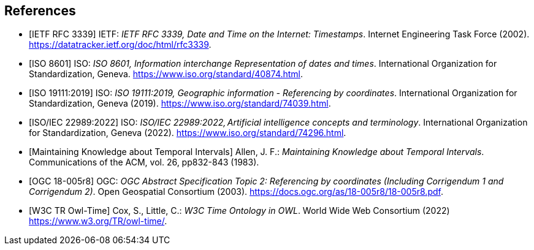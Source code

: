 
[bibliography]
== References

* [[[rfc3339,IETF RFC 3339]]] IETF: _IETF RFC 3339, Date and Time on the Internet: Timestamps_. Internet Engineering Task Force (2002).
https://datatracker.ietf.org/doc/html/rfc3339[https://datatracker.ietf.org/doc/html/rfc3339].

* [[[iso8601,ISO 8601]]] ISO: _ISO 8601, Information interchange Representation of dates and times_. International Organization for Standardization, Geneva. https://www.iso.org/standard/40874.html[https://www.iso.org/standard/40874.html].

* [[[iso19111,ISO 19111:2019]]] ISO: _ISO 19111:2019, Geographic information - Referencing by coordinates_. International Organization for Standardization, Geneva (2019). https://www.iso.org/standard/74039.html[https://www.iso.org/standard/74039.html].

* [[[iso22989,ISO/IEC 22989:2022]]] ISO: _ISO/IEC 22989:2022, Artificial intelligence concepts and terminology_. International Organization for Standardization, Geneva (2022). https://www.iso.org/standard/74296.html[https://www.iso.org/standard/74296.html].

* [[[temporal-knowledge,Maintaining Knowledge about Temporal Intervals]]]
Allen, J. F.: _Maintaining Knowledge about Temporal Intervals_. Communications of the ACM, vol. 26, pp832-843 (1983).

* [[[ogc18005,OGC 18-005r8]]] OGC: _OGC Abstract Specification Topic 2: Referencing by coordinates (Including Corrigendum 1 and Corrigendum 2)_. Open Geospatial Consortium (2003). 
https://docs.ogc.org/as/18-005r8/18-005r8.pdf[https://docs.ogc.org/as/18-005r8/18-005r8.pdf].

* [[[w3cowltime,W3C TR Owl-Time]]] Cox, S., Little, C.: _W3C Time Ontology in OWL_. World Wide Web Consortium (2022) https://www.w3.org/TR/owl-time/[https://www.w3.org/TR/owl-time/].
